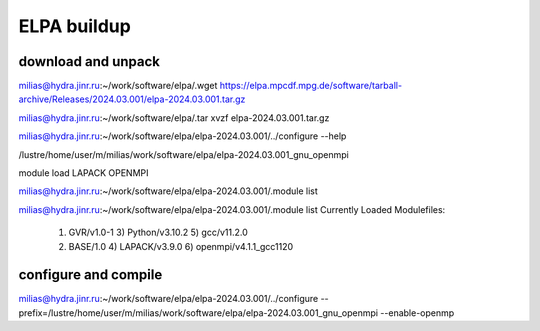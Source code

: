ELPA buildup
============

download and unpack
~~~~~~~~~~~~~~~~~~~
milias@hydra.jinr.ru:~/work/software/elpa/.wget https://elpa.mpcdf.mpg.de/software/tarball-archive/Releases/2024.03.001/elpa-2024.03.001.tar.gz

milias@hydra.jinr.ru:~/work/software/elpa/.tar xvzf elpa-2024.03.001.tar.gz

milias@hydra.jinr.ru:~/work/software/elpa/elpa-2024.03.001/../configure --help

/lustre/home/user/m/milias/work/software/elpa/elpa-2024.03.001_gnu_openmpi

module load LAPACK OPENMPI

milias@hydra.jinr.ru:~/work/software/elpa/elpa-2024.03.001/.module list

milias@hydra.jinr.ru:~/work/software/elpa/elpa-2024.03.001/.module list
Currently Loaded Modulefiles:
  1) GVR/v1.0-1               3) Python/v3.10.2           5) gcc/v11.2.0
  2) BASE/1.0                 4) LAPACK/v3.9.0            6) openmpi/v4.1.1_gcc1120


configure and compile
~~~~~~~~~~~~~~~~~~~~~

milias@hydra.jinr.ru:~/work/software/elpa/elpa-2024.03.001/../configure --prefix=/lustre/home/user/m/milias/work/software/elpa/elpa-2024.03.001_gnu_openmpi  --enable-openmp



